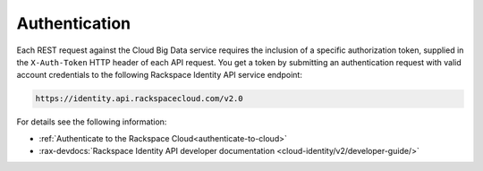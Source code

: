 .. _authentication-ovw:

==============
Authentication
==============

Each REST request against the Cloud Big Data service requires the inclusion of a specific
authorization token, supplied in the ``X-Auth-Token`` HTTP header of each API request.
You get a token by submitting an authentication request with valid account credentials to
the following Rackspace Identity API service endpoint:

.. code::

       https://identity.api.rackspacecloud.com/v2.0

For details see the following information:

- :ref:`Authenticate to the Rackspace Cloud<authenticate-to-cloud>`
- :rax-devdocs:`Rackspace Identity API developer documentation
  <cloud-identity/v2/developer-guide/>`
